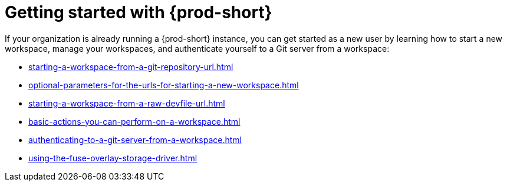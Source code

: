 :_content-type: CONCEPT
:description: Getting started with {prod-short}
:keywords: getting-started, user-onboarding, new-user, new-users
:navtitle: Getting started with {prod-short}
//:page-aliases:user-onboarding

[id="getting-started-with-che"]
= Getting started with {prod-short}

If your organization is already running a {prod-short} instance, you can get started as a new user by learning how to start a new workspace, manage your workspaces, and authenticate yourself to a Git server from a workspace:

* xref:starting-a-workspace-from-a-git-repository-url.adoc[]
* xref:optional-parameters-for-the-urls-for-starting-a-new-workspace.adoc[]
* xref:starting-a-workspace-from-a-raw-devfile-url.adoc[]
* xref:basic-actions-you-can-perform-on-a-workspace.adoc[]
* xref:authenticating-to-a-git-server-from-a-workspace.adoc[]
* xref:using-the-fuse-overlay-storage-driver.adoc[]
